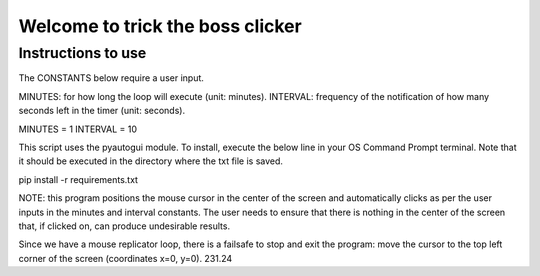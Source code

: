 Welcome to trick the boss clicker
*********************************

Instructions to use
-------------------

The CONSTANTS below require a user input.

MINUTES: for how long the loop will execute (unit: minutes).
INTERVAL: frequency of the notification of how many seconds left in the timer (unit: seconds).

MINUTES = 1
INTERVAL = 10

This script uses the pyautogui module. To install, execute the below line in your OS Command Prompt terminal. Note that it should be executed in the directory where the txt file is saved.

pip install -r requirements.txt

NOTE: this program positions the mouse cursor in the center of the screen and automatically clicks as per the user inputs in the minutes and interval constants. The user needs to ensure that there is nothing in the center of the screen that, if clicked on, can produce undesirable results.

Since we have a mouse replicator loop, there is a failsafe to stop and exit the program: move the cursor to the top left corner of the screen (coordinates x=0, y=0). 231.24